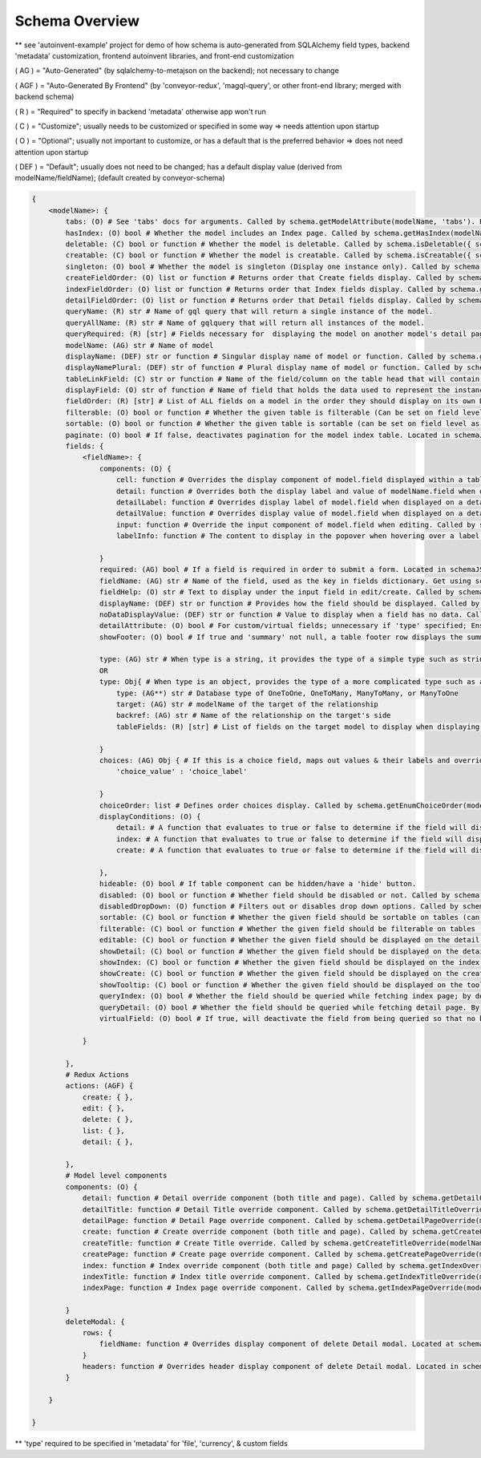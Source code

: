 Schema Overview
---------------

** see 'autoinvent-example' project for demo of how schema is auto-generated from SQLAlchemy field types, backend 'metadata' customization, frontend autoinvent libraries, and front-end customization

( AG ) = "Auto-Generated" (by sqlalchemy-to-metajson on the backend); not necessary to change

( AGF ) = "Auto-Generated By Frontend" (by 'conveyor-redux', 'magql-query', or other front-end library; merged with backend schema)

( R ) = "Required" to specify in backend 'metadata' otherwise app won't run

( C ) = "Customize"; usually needs to be customized or specified in some way => needs attention upon startup

( O ) = "Optional"; usually not important to customize, or has a default that is the preferred behavior => does not need attention upon startup

( DEF ) = "Default"; usually does not need to be changed; has a default display value (derived from modelName/fieldName); (default created by conveyor-schema)

.. code-block:: hjson

    {
        <modelName>: {
            tabs: (O) # See 'tabs' docs for arguments. Called by schema.getModelAttribute(modelName, 'tabs'). Passed as props to <DetailPage> component.
            hasIndex: (O) bool # Whether the model includes an Index page. Called by schema.getHasIndex(modelName). Used in DefaultDetailPageTitle and DefaultIndex components.
            deletable: (C) bool or function # Whether the model is deletable. Called by schema.isDeletable({ schema, modelName, node, parentNode, customProps }). Render <DeleteButton>n and <DeleteDetail> if true inside DefaultDetailPageTitle component.
            creatable: (C) bool or function # Whether the model is creatable. Called by schema.isCreatable({ schema, modelName, parentNode, data, customProps }). If true, renders <DetailCreateButton> in detail, <CreateButton> in index, and <CreateButton> next to relationship labels.
            singleton: (O) bool # Whether the model is singleton (Display one instance only). Called by schema.getSingleton(modelName).  Index redirects to Detail page if True. Called inside Index component.
            createFieldOrder: (O) list or function # Returns order that Create fields display. Called by schema.getCreateFields({ modelName, customProps }). Passed as props to <FieldInputList> component.
            indexFieldOrder: (O) list or function # Returns order that Index fields display. Called by schema.getIndexFields({ modelName, data, customProps }). Passed as props to <IndexPage> component.
            detailFieldOrder: (O) list or function # Returns order that Detail fields display. Called by schema.getDetailFields({ modelName, node, customProps }). Called inside partitionDetailFields component.
            queryName: (R) str # Name of gql query that will return a single instance of the model. 
            queryAllName: (R) str # Name of gqlquery that will return all instances of the model.
            queryRequired: (R) [str] # Fields necessary for  displaying the model on another model's detail page. When you visit a page, only data necessary for that model is queried. Data for relationship fields is queried only if it exists in 'queryRequired'. WARNING: No circular dependency (don't add fields that are relationships if its target ALSO references the model).
            modelName: (AG) str # Name of model
            displayName: (DEF) str or function # Singular display name of model or function. Called by schema.getModelLabel({ modelName, node, data, customProps }). Used to display Field in Detail, Input, and Header components. Displayed as HeaderLink in DefaultDetailPageTitle component.
            displayNamePlural: (DEF) str of function # Plural display name of model or function. Called by schema.getModelLabelPlural(({ modelName, data, customProps }). Displayed in <IndexTitle> component.
            tableLinkField: (C) str or function # Name of the field/column on the table head that will contain a hyperlink to the detail page. A value of null means no link to the model should be displayed. Data under column will be overwritten with the field data determined in 'displayaField'. Called by schema.getTableLinkField(modelName, fieldOrder). Passed as props to Table <Head> and <Body> components.
            displayField: (O) str of function # Name of field that holds the data used to represent the instance  when displayed (Detail page). Overwrites data displayed under field determined on 'tableLinkField'. Called by schema.getDisplayValue({ modelName, node, customProps }). Displayed in <DetailTitle>, RemoveDetail's <Modal>. FieldToOne's <Tooltip>, and <TableRowWithEdit> components if not null.
            fieldOrder: (R) [str] # List of ALL fields on a model in the order they should display on its own Detail and Index page. Also serves as a fall back if a different model displays this model without having a specified order. Called in schema.getIndexFields({ modelName, node, customProps }) and schema.getDetailFields({ modelName, data, customProps }). Passed as props to <IndexPage> and returned from partitionDetailFields component
            filterable: (O) bool or function # Whether the given table is filterable (Can be set on field level as well). Called by schema.isTableFilterable({ modelName, data, customProps }). If true, displays <FilterModal> and <FilterModalButton> components.
            sortable: (O) bool or function # Whether the given table is sortable (can be set on field level as well). Called by schema.isTableSortable({ modelName, customProps }). Passed as props to <THList> component.
            paginate: (O) bool # If false, deactivates pagination for the model index table. Located in schemaJSON.modelName.paginate (Index) and schemaJSON.modelName.fields.fieldName.paginate (Detail). Checked whether to display <IndexPagination> and <DetailPagination> components.
            fields: {
                <fieldName>: {
                    components: (O) {
                        cell: function # Overrides the display component of model.field displayed within a table. Called by schema.getCellOverride(modelName, fieldName). Returned from <TableRowWithEdit> component if not null.
                        detail: function # Overrides both the display label and value of modelName.field when displayed on a detail page. Called by schema.getDetailFieldOverride(modelName, fieldName). Overrides <DetailAttribute> component inside DetailAttributeList and DetailTableList.
                        detailLabel: function # Overrides display label of model.field when displayed on a detail page. Called by schema.getDetailLabelOverride(modelName, fieldName). Overrides <DetailLabel> component.
                        detailValue: function # Overrides display value of model.field when displayed on a detail page. Called by schema.getDetailValueOverride(modelName, fieldName). Overrides <DetailValue> component.
                        input: function # Override the input component of model.field when editing. Called by schema.getInputOverride(modelName, fieldName). Overrides <ChosenInput> component.
                        labelInfo: function # The content to display in the popover when hovering over a label. Located in model.field.components.labelInfo inside schemaJSON. Used to display popovers in <FormGroup> and <DefaultDetailLabel> components.

                    }
                    required: (AG) bool # If a field is required in order to submit a form. Located in schemaJSON.modelName.fieldName.required. Used in <DefaultDetailM2MFieldLabel>, <relationshipLabelFactory>, and <FormGroup> components.
                    fieldName: (AG) str # Name of the field, used as the key in fields dictionary. Get using schema.getField(modelName, fieldName).
                    fieldHelp: (O) str # Text to display under the input field in edit/create. Called by schema.getFieldHelpText(modelName, fieldName). Displayed inside <InputCore> component.
                    displayName: (DEF) str or function # Provides how the field should be displayed. Called by schema.getFieldLabel({ modelName, fieldName, node, data, customProps }). Called at DefaultDetailLabel, DefaultDetailM2MTableTitle, DefaultDetailM2MFieldLabel, ReviewTable, , RemoveDetail, InputCore, InputInnerCore, FieldImageModal, formatFilter, and THList.
                    noDataDisplayValue: (DEF) str or function # Value to display when a field has no data. Called by schema.getNoDataDisplayValue({ modelName, node, customProps }). Returned from <Table> and used as props inside of <Field> for different field types.
                    detailAttribute: (O) bool # For custom/virtual fields; unnecessary if 'type' specified; Ensures that field doesn't appear with other tables, but rather other detail attributes. Located in schemaJSON.modelName.fieldName.detailAttribute.
                    showFooter: (O) bool # If true and 'summary' not null, a table footer row displays the summary provided. Located at schemaJSON.modelName.fields.fieldName.showFooter. Displayed at <TFoot> component
                    
                    type: (AG) str # When type is a string, it provides the type of a simple type such as string, int, or date.
                    OR
                    type: Obj{ # When type is an object, provides the type of a more complicated type such as a relationship or enum.
                        type: (AG**) str # Database type of OneToOne, OneToMany, ManyToMany, or ManyToOne
                        target: (AG) str # modelName of the target of the relationship
                        backref: (AG) str # Name of the relationship on the target's side
                        tableFields: (R) [str] # List of fields on the target model to display when displaying a table on the detail page. Found at schemaJSON.modelName.fields.fieldName.type.tableFields. Passed as props to <DetailValue>.

                    }
                    choices: (AG) Obj { # If this is a choice field, maps out values & their labels and overrides default. Called by schema.getEnumLabel({ modelName, fieldName, value? }) and schema.getEnumChoices(modelName, fieldName). Called by getRowFields, <FieldEnum>, and <InputInnerCore> components
                        'choice_value' : 'choice_label'

                    }
                    choiceOrder: list # Defines order choices display. Called by schema.getEnumChoiceOrder(modelName, fieldName). Used in <InputInnerCore> component
                    displayConditions: (O) {
                        detail: # A function that evaluates to true or false to determine if the field will display on a detail page. Called by schema.shouldDisplayDetail({ modelName, fieldName, node, customProps }). Determines whether <DetailAttributeList> returns a component or null
                        index: # A function that evaluates to true or false to determine if the field will display in an index table. Called by shouldDisplayIndex({ modelName, fieldName, node, customProps }. Determines whether <ThFootList>, <THList>, and <TDList> returns a component or null
                        create: # A function that evaluates to true or false to determine if the field will display on a create page. Called by schema.shouldDisplayCreate({ modelName, fieldName, customProps }). Determines whether <FieldInputList> returns a component or null.

                    },
                    hideable: (O) bool # If table component can be hidden/have a 'hide' button.
                    disabled: (O) bool or function # Whether field should be disabled or not. Called by schema.isFieldDisabled({ modelName, fieldName, formStack, customProps }). If true, field value becomes disabledValue and passed to <Input> component.
                    disabledDropDown: (O) function # Filters out or disables drop down options. Called by schema.getDropDownDisableCondition(modelName, fieldName) and returns options to schema.getOptionsOverride({ modelName, fieldName, options, value, customProps }). 
                    sortable: (C) bool or function # Whether the given field should be sortable on tables (can be set on table level as well). Called by schema.isSortable({ modelName, fieldName, customProps }). Used in <THList>
                    filterable: (C) bool or function # Whether the given field should be filterable on tables (can be set on table level as well). Called by schema.isFilterable({ modelName, fieldName, data, customProps }). Used in formatFilter.
                    editable: (C) bool or function # Whether the given field should be displayed on the detail page. Called by schema.isFieldEditable({ modelName, fieldName, node, parentNode, customProps }). Determines whether <EditInput>, <InlineEditButton>, <FileDelete>, and <TableEditButton> components are returned.
                    showDetail: (C) bool or function # Whether the given field should be displayed on the detail page. Called by schema.getDetailFields({ modelName, node, customProps }) inside partitionDetailFields function. Result passed as props to <DetailAttributeList> and DetailTableList> components. 
                    showIndex: (C) bool or function # Whether the given field should be displayed on the index page. Called by schema.getIndexFields({ modelName, data, customProps }). Passed to props to <IndexPage> component.
                    showCreate: (C) bool or function # Whether the given field should be displayed on the create page. Called by schema.getCreateFields({ modelName, customProps }). Passed to props in <FieldInputList> component.
                    showTooltip: (C) bool or function # Whether the given field should be displayed on the tooltip. Called by schema.getTooltipFields({ modelName: relModelName, customProps }). Determines if a <Tooltip> component is returned when displaying a <FieldToOne> component. 
                    queryIndex: (O) bool # Whether the field should be queried while fetching index page; by default the query looks at 'showIndex' prop, but if showIndex is false and queryIndex is true, it will still query the field; Used if you wish to have a field available but NOT display for index.
                    queryDetail: (O) bool # Whether the field should be queried while fetching detail page. By default, the query will look at 'showDetail' prop, but if showDetail isf alse and queryDetail is true, it will still query the field. Used if you wish to have a field available but NOT display for detail. 
                    virtualField: (O) bool # If true, will deactivate the field from being queried so that no backend resolver needs to be created. TODO: Find call
                    
                }

            },
            # Redux Actions
            actions: (AGF) {
                create: { },
                edit: { },
                delete: { },
                list: { },
                detail: { },

            },
            # Model level components
            components: (O) {
                detail: function # Detail override component (both title and page). Called by schema.getDetailOverride(modelName). Overrides <DetailComponent> component
                detailTitle: function # Detail Title override component. Called by schema.getDetailTitleOverride(modelName). Overrides <DetailTitle> component
                detailPage: function # Detail Page override component. Called by schema.getDetailPageOverride(modelName). Overrides <DetailPage> component
                create: function # Create override component (both title and page). Called by schema.getCreateOverride(modelName). Overrides <CreateComponent> component
                createTitle: function # Create Title override. Called by schema.getCreateTitleOverride(modelName). Overrides <CreateTitle> component.
                createPage: function # Create page override component. Called by schema.getCreatePageOverride(modelName). Overrides <CreatePage> component.
                index: function # Index override component (both title and page) Called by schema.getIndexOverride(modelName). Overrides <IndexComponent> component.
                indexTitle: function # Index title override component. Called by schema.getIndexTitleOverride(modelName). Overrides <IndexTitle> component.
                indexPage: function # Index page override component. Called by schema.getIndexPageOverride(modelName). Overrides <IndexPage> component.

            }
            deleteModal: {
                rows: {
                    fieldName: function # Overrides display component of delete Detail modal. Located at schemaJSON.modelName.deleteModal.rows.key where key = fieldname, id, or __typename. Overrides getRowFields component.
                }
                headers: function # Overrides header display component of delete Detail modal. Located in schemaJSON.nodeModelName.deleteModal.headers. Used in <ReviewTable> component.
            }

        }

    }

** 'type' required to be specified in 'metadata' for 'file', 'currency', & custom fields